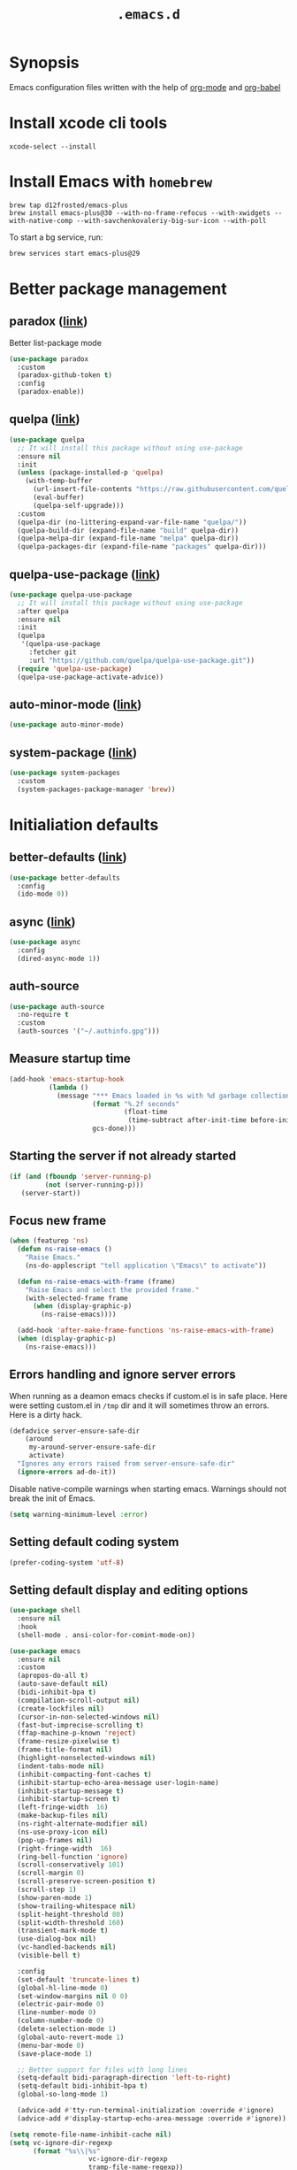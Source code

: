 #+TITLE: ~.emacs.d~

* Synopsis

Emacs configuration files written with the help of [[https://orgmode.org/][org-mode]] and [[https://orgmode.org/worg/org-contrib/babel/][org-babel]]

* Install xcode cli tools

#+begin_src shell
xcode-select --install
#+END_SRC

* Install Emacs with ~homebrew~

#+begin_src shell
brew tap d12frosted/emacs-plus
brew install emacs-plus@30 --with-no-frame-refocus --with-xwidgets --with-native-comp --with-savchenkovaleriy-big-sur-icon --with-poll
#+END_SRC

To start a bg service, run:

#+begin_src xml
brew services start emacs-plus@29
#+END_SRC

* Better package management

** paradox ([[https://github.com/Malabarba/paradox/][link]])

Better list-package mode

#+begin_src emacs-lisp
(use-package paradox
  :custom
  (paradox-github-token t)
  :config
  (paradox-enable))
#+END_SRC

** quelpa ([[https://github.com/quelpa/quelpa][link]])

#+begin_src emacs-lisp
(use-package quelpa
  ;; It will install this package without using use-package
  :ensure nil
  :init
  (unless (package-installed-p 'quelpa)
    (with-temp-buffer
      (url-insert-file-contents "https://raw.githubusercontent.com/quelpa/quelpa/master/quelpa.el")
      (eval-buffer)
      (quelpa-self-upgrade)))
  :custom
  (quelpa-dir (no-littering-expand-var-file-name "quelpa/"))
  (quelpa-build-dir (expand-file-name "build" quelpa-dir))
  (quelpa-melpa-dir (expand-file-name "melpa" quelpa-dir))
  (quelpa-packages-dir (expand-file-name "packages" quelpa-dir)))
#+end_src

** quelpa-use-package ([[https://github.com/quelpa/quelpa-use-package][link]])

#+begin_src emacs-lisp
(use-package quelpa-use-package
  ;; It will install this package without using use-package
  :after quelpa
  :ensure nil
  :init
  (quelpa
   '(quelpa-use-package
     :fetcher git
     :url "https://github.com/quelpa/quelpa-use-package.git"))
  (require 'quelpa-use-package)
  (quelpa-use-package-activate-advice))
#+end_src

** auto-minor-mode ([[https://github.com/joewreschnig/auto-minor-mode][link]])

#+begin_src emacs-lisp
(use-package auto-minor-mode)
#+END_SRC

** system-package ([[https://github.com/emacs-straight/system-packages][link]])

#+begin_src emacs-lisp
(use-package system-packages
  :custom
  (system-packages-package-manager 'brew))
#+END_SRC

* Initialiation defaults

** better-defaults ([[https://github.com/technomancy/better-defaults][link]])

#+begin_src emacs-lisp
(use-package better-defaults
  :config
  (ido-mode 0))
#+END_SRC

** async ([[https://github.com/jwiegley/emacs-async][link]])

#+begin_src emacs-lisp
(use-package async
  :config
  (dired-async-mode 1))
#+end_src

** auth-source

#+begin_src emacs-lisp
(use-package auth-source
  :no-require t
  :custom
  (auth-sources '("~/.authinfo.gpg")))
#+end_src

** Measure startup time

#+begin_src emacs-lisp
(add-hook 'emacs-startup-hook
          (lambda ()
            (message "*** Emacs loaded in %s with %d garbage collections."
                     (format "%.2f seconds"
                             (float-time
                              (time-subtract after-init-time before-init-time)))
                     gcs-done)))
#+end_src

** Starting the server if not already started

#+begin_src emacs-lisp
(if (and (fboundp 'server-running-p)
         (not (server-running-p)))
   (server-start))
#+end_src

** Focus new frame

#+begin_src emacs-lisp
(when (featurep 'ns)
  (defun ns-raise-emacs ()
    "Raise Emacs."
    (ns-do-applescript "tell application \"Emacs\" to activate"))

  (defun ns-raise-emacs-with-frame (frame)
    "Raise Emacs and select the provided frame."
    (with-selected-frame frame
      (when (display-graphic-p)
        (ns-raise-emacs))))

  (add-hook 'after-make-frame-functions 'ns-raise-emacs-with-frame)
  (when (display-graphic-p)
    (ns-raise-emacs)))
#+end_src

** Errors handling and ignore server errors

When running as a deamon emacs checks if custom.el is in safe place. Here were
setting custom.el in ~/tmp~ dir and it will sometimes throw an
errors. Here is a dirty hack.

#+begin_src emacs-lisp
(defadvice server-ensure-safe-dir
    (around
     my-around-server-ensure-safe-dir
     activate)
  "Ignores any errors raised from server-ensure-safe-dir"
  (ignore-errors ad-do-it))
#+end_src

Disable native-compile warnings when starting emacs. Warnings should
not break the init of Emacs.

#+begin_src emacs-lisp
(setq warning-minimum-level :error)
#+end_src

** Setting default coding system

#+begin_src emacs-lisp
(prefer-coding-system 'utf-8)
#+end_src

** Setting default display and editing options

#+begin_src emacs-lisp
(use-package shell
  :ensure nil
  :hook
  (shell-mode . ansi-color-for-comint-mode-on))

(use-package emacs
  :ensure nil
  :custom
  (apropos-do-all t)
  (auto-save-default nil)
  (bidi-inhibit-bpa t)
  (compilation-scroll-output nil)
  (create-lockfiles nil)
  (cursor-in-non-selected-windows nil)
  (fast-but-imprecise-scrolling t)
  (ffap-machine-p-known 'reject)
  (frame-resize-pixelwise t)
  (frame-title-format nil)
  (highlight-nonselected-windows nil)
  (indent-tabs-mode nil)
  (inhibit-compacting-font-caches t)
  (inhibit-startup-echo-area-message user-login-name)
  (inhibit-startup-message t)
  (inhibit-startup-screen t)
  (left-fringe-width  16)
  (make-backup-files nil)
  (ns-right-alternate-modifier nil)
  (ns-use-proxy-icon nil)
  (pop-up-frames nil)
  (right-fringe-width  16)
  (ring-bell-function 'ignore)
  (scroll-conservatively 101)
  (scroll-margin 0)
  (scroll-preserve-screen-position t)
  (scroll-step 1)
  (show-paren-mode 1)
  (show-trailing-whitespace nil)
  (split-height-threshold 80)
  (split-width-threshold 160)
  (transient-mark-mode t)
  (use-dialog-box nil)
  (vc-handled-backends nil)
  (visible-bell t)

  :config
  (set-default 'truncate-lines t)
  (global-hl-line-mode 0)
  (set-window-margins nil 0 0)
  (electric-pair-mode 0)
  (line-number-mode 0)
  (column-number-mode 0)
  (delete-selection-mode 1)
  (global-auto-revert-mode 1)
  (menu-bar-mode 0)
  (save-place-mode 1)

  ;; Better support for files with long lines
  (setq-default bidi-paragraph-direction 'left-to-right)
  (setq-default bidi-inhibit-bpa t)
  (global-so-long-mode 1)

  (advice-add #'tty-run-terminal-initialization :override #'ignore)
  (advice-add #'display-startup-echo-area-message :override #'ignore))

(setq remote-file-name-inhibit-cache nil)
(setq vc-ignore-dir-regexp
      (format "%s\\|%s"
                    vc-ignore-dir-regexp
                    tramp-file-name-regexp))
(setq tramp-verbose 1)

(fset 'yes-or-no-p 'y-or-n-p)

;; http://mbork.pl/2021-11-13_y-or-n-p_but_with_RET_meaning_yes
(defconst y-or-n-p-ret-yes-map
  (let ((map (make-sparse-keymap)))
    (set-keymap-parent map y-or-n-p-map)
    (define-key map [return] 'act)
    map)
  "A keymap for y-or-n-p with RET meaning \"yes\".")

(setq y-or-n-p-map y-or-n-p-ret-yes-map)

(global-unset-key (kbd "C-x C-c"))
(global-unset-key (kbd "s-w"))
(global-unset-key (kbd "C-x C-z"))
(global-unset-key (kbd "C-<wheel-up>"))
(global-unset-key (kbd "C-<wheel-down>"))
(global-unset-key (kbd "<mouse-2>"))
(global-unset-key (kbd "s-t"))

;; TODO: find better replacement for those bindigns 
(global-set-key (kbd "<pinch>") 'ignore)
(global-set-key (kbd "<C-wheel-up>") 'ignore)
(global-set-key (kbd "<C-wheel-down>") 'ignore)

;; Make shebang (#!) file executable when saved
(add-hook 'after-save-hook 'executable-make-buffer-file-executable-if-script-p)

;; font sizes
(global-set-key
 (kbd "s-=")
 (lambda ()
   (interactive)
   (let ((old-face-attribute (face-attribute 'default :height)))
     (message (format "Changed font size to %d" (+ old-face-attribute 10)))
     (set-face-attribute 'default nil :height (+ old-face-attribute 10)))))

(global-set-key
 (kbd "s--")
 (lambda ()
   (interactive)
   (let ((old-face-attribute (face-attribute 'default :height)))
     (message (format "Changed font size to %d" (- old-face-attribute 10)))
     (set-face-attribute 'default nil :height (- old-face-attribute 10)))))

(global-set-key "\C-l" 'goto-line)
(global-set-key (kbd "<escape>") 'keyboard-escape-quit)
(global-set-key (kbd "M-s-<right>") 'tab-next)
(global-set-key (kbd "M-s-<left>") 'tab-previous)
#+end_src

** Comint

#+begin_src emacs-lisp
(use-package comint
  :ensure nil
  :config
  (add-to-list 'comint-output-filter-functions 'ansi-color-process-output))
#+end_src

** Compiation

#+begin_src emacs-lisp
(defun colorize-compilation-buffer ()
  (let ((inhibit-read-only t))
    (ansi-color-apply-on-region (point-min) (point-max))))

(use-package compilation-mode
  :ensure nil
  :hook
  (compilation-filter . colorize-compilation-buffer))
#+end_src

** Alerter - notifications for macos

#+begin_src emacs-lisp
(defun alerter--symbol-value (symbol)
  "Stripts keyword symbol name from a colon"
  (replace-regexp-in-string "^:" "" (symbol-name symbol)))

(defun alerter--option (args)
  "Returns a function that will generate single argument for alerter using ARGS as a string"
  (lambda (key)
    (concat "-" (alerter--symbol-value key) " " (plist-get args key))))

(setq alerter-default-args
      '(:title "Emacs" :sender "org.gnu.Emacs" :timeout "5"))

(defun alerter (message &rest args)
  "Notify user using native macOS notifications. MESSAGE will be displayed using alerter package, with additional ARGS"
  (if (executable-find "alerter")
      (let* ((args (append alerter-default-args args))
             (options (seq-filter (lambda (element) (keywordp element)) args))
             (config (mapconcat (alerter--option args) options " "))
             (cmd (concat "alerter " config " -message \"" (replace-regexp-in-string "\"" "\\\"" message  t t) "\" &")))
        (message cmd)
        (call-process-shell-command cmd))
    (error "Can't find alerter executable")))
#+end_src

** COMMENT Check on save if config is valid

#+begin_src emacs-lisp
(setq check-if-config-valid-files '("init.el" "early-init.el" "README.org"))

(defun check-if-config-valid ()
  (alerter "Checking config..." :group "check-config" )
  (async-start (lambda ()
                 (call-process-shell-command "./scripts/validate"))
               (lambda (results)
                 (if (< 0 results )
                     (alerter "Problem with emacs config!" :group "check-config" :sound "funky" )
                   (alerter "Config valid!" :group "check-config" )))))

(defun current-file-is-config ()
  (member t (mapcar (lambda (file)
                      (message (expand-file-name file user-emacs-directory))
                      (message (buffer-file-name))
                      (equal (expand-file-name file user-emacs-directory) (buffer-file-name))) check-if-config-valid-files)))

(add-hook 'after-save-hook
          (lambda ()
            (if (current-file-is-config)
                (check-if-config-valid))))
#+end_src

** xwidget-webkit problem with emacsclient

We need to redefine ~xwidget-webkit-enable-plugins~ variable for webkit
to work properly

#+begin_src emacs-lisp
(if (boundp 'xwidget-webkit-enable-plugins)
      (setq xwidget-webkit-enable-plugins t)
  (defvar xwidget-webkit-enable-plugins t))
#+end_src

** Windmove

#+begin_src emacs-lisp
(use-package windmove
  :ensure nil
  :init
  (windmove-default-keybindings 'super)
  (windmove-swap-states-default-keybindings (list 'super 'control))
  (winner-mode 1))
#+end_src

** Default trash behavior

#+begin_src emacs-lisp
(use-package osx-trash
  :if (eq system-type 'darwin)
  :ensure-system-package macos-trash
  :init
  (osx-trash-setup)
  :custom
  (osx-trash-command "trash -F")
  (delete-by-moving-to-trash t))
#+end_src

** System specific defaults

#+begin_src emacs-lisp
(when (eq system-type 'darwin)
  (defvar ls-lisp-use-insert-directory-program)
  (defvar powerline-image-apple-rgb)
  (setq ns-use-srgb-colorspace t)
  (setq powerline-image-apple-rgb t)
  (require 'ls-lisp)
  (setq ls-lisp-use-insert-directory-program nil))
#+end_src

** Disabling suspend-frame binding

Very annoying binding, lets get rid of it.

#+begin_src emacs-lisp
(global-unset-key (kbd "C-z"))
#+end_src

** Browser Url

Set build-in module defaults to handle chrome as a default browser

#+begin_src emacs-lisp
(use-package browse-url
  :custom
  (browse-url-browser-function 'browse-url-default-browser))

(use-package browse-url-dwim
  :config
  (browse-url-dwim-mode 1))
#+end_src

** EasyGP Assistant

#+begin_src emacs-lisp
(use-package epa
  :if (eq system-type 'darwin)
  :ensure-system-package (gpg pinentry-mac)
  :custom
  (epa-file-encrypt-to '("shfx@shfx.pl"))
  (password-cache-expiry (* 60 15))
  (epa-file-select-keys nil)
  (epg-pinentry-mode 'loopback))

(use-package epa
  :if (eq system-type 'gnu/linux)
  :custom
  (epa-file-encrypt-to '("shfx@shfx.pl"))
  (password-cache-expiry (* 60 15))
  (epa-file-select-keys nil)
  (epg-pinentry-mode 'loopback))
#+end_src

when starting, we should prepare our [[https://cerb.ai/guides/mail/gpg-setup-on-mac/][gpg config]]

#+begin_src sh
gpg --list-keys
echo "pinentry-program /opt/homebrew/bin/pinentry-mac" >> $HOME/.gnupg/gpg-agent.conf
gpg --expert --full-generate-key
#+end_src

https://alexschroeder.ch/wiki/2016-03-17_GPG_Agent_and_Emacs

* Window and frame management

** Pooper (link)

#+begin_src emacs-lisp
(use-package popper
  :ensure t ; or :straight t
  :bind (("s-§"          . popper-toggle-latest)
         ("M-§"          . popper-cycle)
         ("s-M-§"        . popper-toggle-type)
         ("s-<escape>"   . popper-toggle-latest)
         ("M-<escape>"   . popper-cycle)
         ("C-M-<escape>" . popper-toggle-type))
  :custom
  (popper-reference-buffers
   '("\\*Messages\\*"
     "Output\\*$"
     "\\*Async Shell Command\\*"
     compilation-mode
     vterm-mode
     "\\*verminal"))
  (popper-mode-line '(:eval
                      (propertize " POP " 'face 'mode-line-emphasis)))
  (popper-display-control t)
  (popper-group-function nil)
  :config
  (popper-mode +1)
  (popper-echo-mode +1))
#+end_src

** Shackle ([[https://github.com/wasamasa/shackle][link]])

*Shackle* gives you the means to put an end to popped up buffers not
behaving they way you'd like them to. By setting up simple rules you
can for instance make Emacs always select help buffers for you or make
everything reuse your currently selected window.

#+begin_src emacs-lisp
(use-package shackle
  :custom
  (shackle-rules
   '(("*eshell*"               :select t   :other t)
     (flycheck-error-list-mode :select t   :align below :size 0.25)
     ("*LSP Error List*"       :select t   :align below :size 0.25)
     (compilation-mode         :select nil :align below :size 0.25)
     (messages-buffer-mode     :select t   :align below :size 0.25)
     (inferior-emacs-lisp-mode :select t   :align below :size 0.25)
     ("\\*vterminal.*"         :select t   :align below :size 0.25 :regexp t)
     (vterm-mode               :select t   :align below :size 0.25)
     (multi-vterm              :select t   :align below :size 0.25)
     ("*rg*"                   :select t   :other t)
     (" *Deletions*"           :select t   :align below :size 0.25)
     (" *Marked Files*"        :select t   :align below :size 0.25)
     ("*system-packages*"      :select t   :align below :size 0.25)
     ("*Org Select*"           :same t)
     ("*Org Note*"             :select t   :align below :size 0.33)
     ("*Org Links*"            :select t   :align below :size 0.2)
     (" *Org todo*"            :select t   :align below :size 0.2)
     ("*Man.*"                 :select t   :align below :size 0.5  :regexp t)
     ("*Org Src.*"             :select t   :align right :size 0.5  :regexp t)))
  (shackle-default-rule
   '(:select t))
  :config
  (shackle-mode t))
#+end_src

** TabBar

#+begin_src emacs-lisp
(use-package tab-bar
  :ensure nil
  :custom
  ;; Do not show buttons.
  (tab-bar-new-button-show t)
  (tab-bar-close-button-show t)
  (tab-bar-tab-hints t))
#+end_src

** TabLine

#+begin_src emacs-lisp
(use-package tab-line
  :ensure nil
  :custom
  (tab-line-separator " | ")
  (tab-line-close-button-show nil)
  (tab-line-new-button-show nil))
#+end_src

* Debug Emacs

** Explain Pause

#+begin_src emacs-lisp
(use-package explain-pause-mode
  :quelpa (explain-pause-mode :fetcher github :repo "lastquestion/explain-pause-mode"))
#+end_src

* List filtering helpers

** Vertico ([[https://github.com/minad/vertico][link]])

Some of the config is borrowed straight from [[https://kristofferbalintona.me/posts/vertico-marginalia-all-the-icons-completion-and-orderless/][Kristoffer Balintonas blog post]] from 

#+begin_src emacs-lisp
(defun my/vertico-multiform-flat-toggle ()
  "Toggle between flat and reverse."
  (interactive)
  (vertico-multiform--display-toggle 'vertico-flat-mode)
  (if vertico-flat-mode
      (vertico-multiform--temporary-mode 'vertico-reverse-mode -1)
    (vertico-multiform--temporary-mode 'vertico-reverse-mode 1)))

(defun my/vertico-quick-embark (&optional arg)
  "Embark on candidate using quick keys."
  (interactive)
  (when (vertico-quick-jump)
    (embark-act arg)))

(use-package vertico
  :demand t
  :hook ((rfn-eshadow-update-overlay . vertico-directory-tidy)
         (minibuffer-setup . vertico-repeat-save))
  :bind (:map vertico-map
              ("<tab>" . vertico-insert)
              ("<escape>" . minibuffer-keyboard-quit)
              ("?" . minibuffer-completion-help)
              ("C-M-n" . vertico-next-group)
              ("C-M-p" . vertico-previous-group)
              ("M-o" . my/vertico-quick-embark)
              ("C-l" . my/vertico-multiform-flat-toggle)
              ("C-i" . vertico-quick-insert)
              ("C-o" . vertico-quick-exit)
              ("M-G" . vertico-multiform-grid)
              ("M-F" . vertico-multiform-flat)
              ("M-R" . vertico-multiform-reverse)
              ("M-U" . vertico-multiform-unobtrusive)
              ("<backspace>" . vertico-directory-delete-char)
              ("C-w" . vertico-directory-delete-word)
              ("C-<backspace>" . vertico-directory-delete-word)
              ("RET" . vertico-directory-enter))

  :custom ((vertico-resize t)
           (vertico-cycle t)
           (vertico-grid-separator "        ")
           (vertico-grid-lookahead 50)
           (vertico-buffer-display-action '(display-buffer-reuse-window))
           ;;
           (vertico-multiform-categories
            '((consult-grep buffer)
              (consult-buffer indexed)
              (imenu buffer)
              (library indexed)
              (org-roam-node indexed)))
           ;;
           (vertico-multiform-commands
            '((consult-line
               posframe
               (vertico-posframe-poshandler . posframe-poshandler-frame-top-center)
               (vertico-posframe-border-width . 10)
               (vertico-posframe-fallback-mode . vertico-buffer-mode))
              (t posframe))))
  :config
  ;; Workaround for problem with `tramp' hostname completions. This overrides
  ;; the completion style specifically for remote files! See
  ;; https://github.com/minad/vertico#tramp-hostname-completion
  (defun mw/basic-remote-try-completion (string table pred point)
    (and (vertico--remote-p string)
         (completion-basic-try-completion string table pred point)))
  (defun mw/basic-remote-all-completions (string table pred point)
    (and (vertico--remote-p string)
         (completion-basic-all-completions string table pred point)))
  (add-to-list 'completion-styles-alist
               '(basic-remote           ; Name of `completion-style'
                 mw/basic-remote-try-completion mw/basic-remote-all-completions nil))

  (vertico-mode 1)
  (vertico-multiform-mode 1))

(use-package vertico-posframe
  :after vertico
  :custom
  (vertico-posframe-parameters
      '((left-fringe . 8)
        (right-fringe . 8))))
#+end_src

also helpful emacs config just for vertico

#+begin_src emacs-lisp
(use-package emacs
  :ensure nil
  :bind
  ("s-," . (lambda () (interactive)
             (find-file (concat user-emacs-directory "README.org"))))
  :init
  (defun crm-indicator (args)
    (cons (format "[CRM%s] %s"
                  (replace-regexp-in-string
                   "\\`\\[.*?]\\*\\|\\[.*?]\\*\\'" ""
                   crm-separator)
                  (car args))
          (cdr args)))
  (advice-add #'completing-read-multiple :filter-args #'crm-indicator)

  :custom
  ;; Do not allow the cursor in the minibuffer prompt
  (minibuffer-prompt-properties
   '(read-only t cursor-intangible t face minibuffer-prompt))
  ;; Emacs 28: Hide commands in M-x which do not work in the current mode.
  ;; Vertico commands are hidden in normal buffers.
  (read-extended-command-predicate
        #'command-completion-default-include-p)
  ;; Enable recursive minibuffers
  (enable-recursive-minibuffers nil))
#+end_src

#+begin_src emacs-lisp
(use-package recursion-indicator
  :demand t
  :config
  (recursion-indicator-mode))
#+end_src

** Orderless ([[https://github.com/oantolin/orderless][link]])

#+begin_src emacs-lisp
(use-package orderless
  :init
  (setq completion-styles '(orderless basic)
        completion-category-defaults nil
        completion-category-overrides '((file (styles partial-completion)))))
#+end_src

** Savehist

#+begin_src emacs-lisp
(use-package savehist
  :after no-littering
  :init
  (savehist-mode))
#+end_src

** Consult ([[https://github.com/minad/consult][link]])

#+begin_src emacs-lisp
;; Example configuration for Consult
(use-package consult
  :after projectile
  :demand t
  ;; Replace bindings. Lazily loaded due by `use-package'.
  :bind (;; C-c bindings (mode-specific-map)
         ("C-c h" . consult-history)
         ("C-c m" . consult-mode-command)
         ("C-c b" . consult-bookmark)
         ("C-c k" . consult-kmacro)
         ;; C-x bindings (ctl-x-map)
         ("C-x M-:" . consult-complex-command)     ;; orig. repeat-complex-command
         ("C-x b" . consult-buffer)                ;; orig. switch-to-buffer
         ("C-x 4 b" . consult-buffer-other-window) ;; orig. switch-to-buffer-other-window
         ("C-x 5 b" . consult-buffer-other-frame)  ;; orig. switch-to-buffer-other-frame
         ;; Custom M-# bindings for fast register access
         ("M-#" . consult-register-load)
         ("M-'" . consult-register-store)          ;; orig. abbrev-prefix-mark (unrelated)
         ("C-M-#" . consult-register)
         ;; Other custom bindings
         ("M-y" . consult-yank-pop)                ;; orig. yank-pop
         ("<help> a" . consult-apropos)            ;; orig. apropos-command
         ;; M-g bindings (goto-map)
         ("M-g e" . consult-compile-error)
         ("M-g f" . consult-flymake)               ;; Alternative: consult-flycheck
         ("M-g g" . consult-goto-line)             ;; orig. goto-line
         ("M-g M-g" . consult-goto-line)           ;; orig. goto-line
         ("M-g o" . consult-outline)               ;; Alternative: consult-org-heading
         ("M-g m" . consult-mark)
         ("M-g k" . consult-global-mark)
         ("M-g i" . consult-imenu)
         ("M-g I" . consult-imenu-multi)
         ;; M-s bindings (search-map)
         ("M-s f" . consult-find)
         ("M-s F" . consult-locate)
         ("M-s g" . consult-grep)
         ("M-s G" . consult-git-grep)
         ("M-s r" . consult-ripgrep)
         ("M-s l" . consult-line)
         ("M-s L" . consult-line-multi)
         ("M-s m" . consult-multi-occur)
         ("M-s k" . consult-keep-lines)
         ("M-s u" . consult-focus-lines)
         ;; Isearch integration
         ("M-s e" . consult-isearch-history)
         :map isearch-mode-map
         ("M-e" . consult-isearch-history)         ;; orig. isearch-edit-string
         ("M-s e" . consult-isearch-history)       ;; orig. isearch-edit-string
         ("M-s l" . consult-line)                  ;; needed by consult-line to detect isearch
         ("M-s L" . consult-line-multi))           ;; needed by consult-line to detect isearch

  ;; Enable automatic preview at point in the *Completions* buffer.
  ;; This is relevant when you use the default completion UI,
  ;; and not necessary for Vertico, Selectrum, etc.

  ;; The :init configuration is always executed (Not lazy)
  :init

  ;; Optionally configure the register formatting. This improves the register
  ;; preview for `consult-register', `consult-register-load',
  ;; `consult-register-store' and the Emacs built-ins.
  (setq register-preview-delay 0.5
        register-preview-function #'sconsult-register-format)

  ;; Optionally tweak the register preview window.
  ;; This adds thin lines, sorting and hides the mode line of the window.
  (advice-add #'register-preview :override #'consult-register-window)

  ;; Use Consult to select xref locations with preview
  (setq xref-show-xrefs-function #'consult-xref
        xref-show-definitions-function #'consult-xref)

  ;; Configure other variables and modes in the :config section,
  ;; after lazily loading the package.
  :config

  ;; Optionally configure preview. The default value
  ;; is 'any, such that any key triggers the preview.
  ;; (setq consult-preview-key 'any)
  ;; (setq consult-preview-key (kbd "M-."))
  ;; (setq consult-preview-key (list (kbd "<S-down>") (kbd "<S-up>")))
  ;; For some commands and buffer sources it is useful to configure the
  ;; :preview-key on a per-command basis using the `consult-customize' macro.
  ;;(consult-customize
  ;; consult-theme
  ;; :preview-key '(:debounce 0.2 any)
  ;; consult-ripgrep consult-git-grep consult-grep
  ;; consult-bookmark consult-recent-file consult-xref
  ;; consult--source-buffer consult--source-project-buffer consult--source-bookmark
  ;; :preview-key (kbd "M-."))

  ;; Optionally configure the narrowing key.
  ;; Both < and C-+ work reasonably well.
  (setq consult-narrow-key "<") ;; (kbd "C-+")

  (autoload 'projectile-project-root "projectile")
  (setq consult-project-root-function #'projectile-project-root)

  (defun consult-info-emacs ()
    "Search through Emacs info pages."
    (interactive)``
    (consult-info "emacs" "efaq" "elisp" "cl" "compat")))
#+end_src

** Consult Projectile ([[https://github.com/emacsmirror/consult-projectile][link]])

#+begin_src emacs-lisp
(use-package consult-projectile
  :demand t
  :after (consult projectile)
  :bind-keymap ("C-c p" . projectile-command-map)
  :bind (:map projectile-command-map
              ("p" . consult-projectile))
  :custom
  (projectile-switch-project-action 'consult-projectile))
#+end_src

** Consult flycheck ([[https://github.com/minad/consult-flycheck][link]])

#+begin_src emacs-lisp
(use-package consult-flycheck)
#+end_src

** Consult Dir ([[https://github.com/karthink/consult-dir][link]])

#+begin_src emacs-lisp
(use-package consult-dir
  :ensure t
  :bind (("C-x C-d" . consult-dir)
         :map vertico-map
         ("C-x C-d" . consult-dir)
         ("C-x C-j" . consult-dir-jump-file)))
#+end_src

** pcmpl-args

#+begin_src emacs-lisp
(use-package pcmpl-args)
#+end_src

* Remote

** Tramp

#+begin_src emacs-lisp
(use-package tramp
  :ensure nil
  :custom
  (tramp-inline-compress-start-size 1000)
  (tramp-copy-size-limit 10000)
  (vc-handled-backends '(Git))
  (tramp-default-method "scp")
  (tramp-use-ssh-controlmaster-options nil)
  (projectile--mode-line "Projectile")
  (tramp-verbose 1))
#+end_src

Packages
* Displaying errors

** Flycheck

#+begin_src emacs-lisp
(use-package flycheck
  :hook (prog-mode . flycheck-mode)
  :custom-face
  (flycheck-error ((t (:underline (:color "#e74c3c" :style wave) :background unspecified))))
  (flycheck-info ((t (:underline (:color "#b6e63e" :style wave) :background unspecified))))
  :custom
  (flycheck-idle-change-delay 0)
  (flycheck-disabled-checkers '(emacs-lisp-checkdoc)))

(use-package flycheck-rust
  :after flycheck)
#+end_src

** Sideline

#+begin_src emacs-lisp
(use-package sideline
  :defines sideline-backends-right
  :custom
  (sideline-backends-left-skip-current-line t)
  (sideline-backends-right-skip-current-line t)
  (sideline-order-left 'down)
  (sideline-order-right 'up)
  (sideline-format-left "%s   ")
  (sideline-format-right "   %s")
  (sideline-priority 100)
  (sideline-display-backend-name nil))

(use-package sideline-flycheck
  :after sideline
  :hook (flycheck-mode . sideline-flycheck-setup)
  :config
  (add-to-list 'sideline-backends-right 'sideline-flycheck))

(use-package sideline-lsp
  :after sideline
  :custom
  (sideline-lsp-code-actions-prefix "")
  :config
  (add-to-list 'sideline-backends-right 'sideline-lsp))
#+end_src

* Packages

** restclient

#+begin_src emacs-lisp
(use-package restclient
  :defer t
  :mode (("\\.http\\'" . restclient-mode))
  :bind (:map restclient-mode-map
              ("C-c C-f" . json-mode-beautify)))
#+end_src

** jq

#+begin_src emacs-lisp
(use-package jq-mode
  :after (org-mode json-mode)
  :commands (jq-mode jq-interactively)
  :mode ("\\.jq$" . js-mode)
  :bind (:map json-mode-map
              ("C-c C-j" . jq-interactively))
  :config
  (org-babel-add-langs
   ((jq . t))))
#+end_src

** LSP Mode

#+begin_src emacs-lisp
(defun my/corfu-setup-lsp ()
  "Use orderless completion style with lsp-capf instead of the
  default lsp-passthrough."
  (setf (alist-get 'styles (alist-get 'lsp-capf completion-category-defaults))
        '(orderless)))

(setq lsp-use-plists "true")

(use-package lsp-mode
  :commands (lsp lsp-deferred)
  :after (corfu orderless)
  :hook
  ((lsp-mode . lsp-enable-which-key-integration)
   (lsp-completion-mode . my/corfu-setup-lsp))
  :custom
  (lsp-log-io nil)
  (lsp-file-watch-threshold 4000)
  (lsp-headerline-breadcrumb-enable nil)
  (lsp-headerline-breadcrumb-icons-enable nil)
  (lsp-headerline-breadcrumb-enable-diagnostics nil) 
  (lsp-headerline-breadcrumb-segments '(file symbols))
  (lsp-auto-guess-root t)
  (lsp-enable-file-watchers nil)
  (lsp-clients-typescript-preferences
   '(:includeCompletionsForModuleExports nil :generateReturnInDocTemplate nil))
  (lsp-clients-typescript-prefer-use-project-ts-server t)
  (lsp-completion-provider :none)
  (lsp-diagnostic-clean-after-change t)
  (lsp-diagnostics-modeline-scope :workspace)
  (lsp-eslint-working-directories `[(pattern ,(expand-file-name "Developer/*" (getenv "HOME")))])
  (lsp-enable-indentation nil)
  (lsp-enable-on-type-formatting nil)
  (lsp-javascript-display-enum-member-value-hints t)
  (lsp-javascript-format-enable nil)
  (lsp-keymap-prefix "C-c l")
  (lsp-lens-enable t)
  (lsp-typescript-format-enable nil)
  (lsp-yaml-schema-store-local-db
   (no-littering-expand-var-file-name "./lsp/lsp-yaml-schemas.json"))
  :config
  (dolist (dir '("[/\\\\]\\.ccls-cache\\'"
                 "[/\\\\]\\.mypy_cache\\'"
                 "[/\\\\]\\.pytest_cache\\'"
                 "[/\\\\]\\.cache\\'"
                 "[/\\\\]\\.clwb\\'"
                 "[/\\\\]__pycache__\\'"
                 "[/\\\\]bazel-bin\\'"
                 "[/\\\\]bazel-code\\'"
                 "[/\\\\]bazel-genfiles\\'"
                 "[/\\\\]bazel-out\\'"
                 "[/\\\\]bazel-testlogs\\'"
                 "[/\\\\]third_party\\'"
                 "[/\\\\]third-party\\'"
                 "[/\\\\]buildtools\\'"
                 "[/\\\\]out\\'"
                 "[/\\\\]build\\'"
                 "[/\\\\]dist\\'"
                 "[/\\\\].dist\\'"
                 ))
    (push dir lsp-file-watch-ignored-directories)))

(use-package lsp-ui
  :after lsp-mode
  :hook (lsp-mode . lsp-ui-mode)
  :bind
  (:map lsp-ui-mode-map
        (([remap xref-find-definitions] . lsp-ui-peek-find-definitions)
         ([remap xref-find-references]  . lsp-ui-peek-find-references)))
  :custom
  (lsp-ui-doc-enable t)
  (lsp-ui-doc-position 'at-point)
  (lsp-ui-doc-alignment 'window)
  (lsp-ui-doc-show-with-cursor nil)
  (lsp-ui-doc-show-with-mouse t)
  (lsp-ui-doc-use-childframe t)
  (lsp-ui-doc-border "windowBacekgroundColor")
  (lsp-ui-doc-include-signature t)
  (lsp-ui-doc-max-height 15)
  (lsp-ui-doc-max-width 100)
  (lsp-ui-sideline-enable nil)
  (lsp-lens-enable nil))

(use-package lsp-tailwindcss
  :custom
  (lsp-tailwindcss-add-on-mode t))

(use-package lsp-pyright
  :ensure t
  :hook (python-mode . (lambda ()
                         (require 'lsp-pyright)
                         (lsp-deferred))))
#+end_src

** Dabbrev

#+begin_src emacs-lisp
(use-package dabbrev
  ;; Swap M-/ and C-M-/
  :bind (("M-/" . dabbrev-completion)
         ("C-M-/" . dabbrev-expand))
  :config
  (add-to-list 'dabbrev-ignored-buffer-regexps "\\` ")
  ;; Since 29.1, use `dabbrev-ignored-buffer-regexps' on older.
  (add-to-list 'dabbrev-ignored-buffer-modes 'doc-view-mode)
  (add-to-list 'dabbrev-ignored-buffer-modes 'pdf-view-mode))
#+end_src

** ChatGPT

#+begin_src emacs-lisp
(defun shell-maker-welcome-message-ignore (config) "")

(use-package chatgpt-shell
  :custom
  ;; (chatgpt-shell-openai-key "xxx")
  ;;(chatgpt-shell-openai-key  "xxx")
  (chatgpt-shell-welcome-function 'shell-maker-welcome-message-ignore)
)
#+end_src

** Proced

#+begin_src emacs-lisp
(use-package proced
  :ensure nil
  :defer t
  :custom
  (proced-enable-color-flag t)
  (proced-tree-flag t))
#+end_src

** Copilot

#+begin_src emacs-lisp
(use-package copilot
  :quelpa (copilot :fetcher github
                   :repo "zerolfx/copilot.el"
                   :branch "main"
                   :files ("dist" "*.el"))
  :bind
  (:map copilot-completion-map (("<tab>" . copilot-accept-completion)
                                ("TAB" . copilot-accept-completion)
                                ("C-TAB" . 'copilot-accept-completion-by-word)
                                ("C-<tab>" . 'copilot-accept-completion-by-word)))
  )
#+end_src

** Apheleia

#+begin_src emacs-lisp
(use-package apheleia
  :config
  (apheleia-global-mode +1)
  (setf (alist-get 'prisma-mode apheleia-mode-alist)
      '(prettier)))
#+end_src

** Treesitter

Enables tree-sitter in all programming languages supported. Should be
loaded before any language package

#+begin_src emacs-lisp
(use-package treesit-auto
  :custom
  (treesit-auto-install 'prompt)
  :functions global-treesit-auto-mode
  :defines global-treesit-auto-modes
  :preface
  (defun my/ts-mode-p (mode)
    (let* ((mode-name (symbol-name mode)))
      (cond
       ((string-suffix-p "ts-mode" mode-name) t)
       (t nil))))

  (defun my/bring-previous-mode-hooks ()
    (let ((mode-name (symbol-name major-mode)))
      (if (not (my/ts-mode-p major-mode))
          (error "Current mode does not contain -ts suffix: %s" mode-name)
        (let* (
               (non-ts-mode-name      (concat (string-remove-suffix "-ts" (string-remove-suffix "-mode" mode-name)) "-mode"))
               (non-ts-mode-hook-name (concat non-ts-mode-name "-hook")))

          (if (not (intern non-ts-mode-hook-name))
              (message "There is no hook list named %s" non-ts-mode-hook-name)
            (run-hooks (intern non-ts-mode-hook-name))
            (message "Ran hook for %s" non-ts-mode-hook-name))))))

  (defun my/get-treesit-auto-modes ()
    "Extracts all available treesit auto modes"
    (unless global-treesit-auto-modes
      (error "global-treesit-auto-modes vartable does not exist, can't transfer hooks from non treesit modes"))  
    (seq-filter 'my/ts-mode-p global-treesit-auto-modes))

  :config

  (add-to-list 'treesit-auto-langs 'svelte)

  (add-to-list 'treesit-auto-recipe-list
               (make-treesit-auto-recipe
                :lang 'prisma
                :ts-mode 'prisma-ts-mode
                :remap '(prisma-mode)
                :url "https://github.com/victorhqc/tree-sitter-prisma"
                :revision "master"
                :source-dir "src"
                :ext "\\.prisma\\'"))

  (add-to-list 'treesit-auto-recipe-list
               (make-treesit-auto-recipe
                :lang 'svelte
                :ts-mode 'svelte-ts-mode
                :remap 'svelte-mode
                :url "https://github.com/Himujjal/tree-sitter-svelte"
                :source-dir "./src"
                :ext "\\.svelte\\'"))

  (treesit-auto-add-to-auto-mode-alist 'all)
  (global-treesit-auto-mode)

  ;; add lambda function hook to list of emacs hooks
  (dolist (mode (my/get-treesit-auto-modes))
    (let* ((mode-name (symbol-name mode))
           (hook-name (concat mode-name "-hook")))
      (add-hook (intern hook-name) #'my/bring-previous-mode-hooks))))
#+end_src

** Treesit fold

#+begin_src emacs-lisp
(use-package treesit-fold
  :quelpa (treesit-fold :fetcher github :repo "emacs-tree-sitter/treesit-fold"))
#+end_src

** COMMENT Combobulate

#+begin_src emacs-lisp
(use-package combobulate
  :preface
  ;; You can customize Combobulate's key prefix here.
  ;; Note that you may have to restart Emacs for this to take effect!
  (setq combobulate-key-prefix "C-c o")
  :hook
  ((python-ts-mode . combobulate-mode)
   (js-ts-mode . combobulate-mode)
   (html-ts-mode . combobulate-mode)
   (css-ts-mode . combobulate-mode)
   (yaml-ts-mode . combobulate-mode)
   (typescript-ts-mode . combobulate-mode)
   (json-ts-mode . combobulate-mode)
   (tsx-ts-mode . combobulate-mode))
  ;; Amend this to the directory where you keep Combobulate's source
  ;; code.
  :quelpa (combobulate-mode :fetcher github :repo "mickeynp/combobulate" :branch "master"))
#+end_src

** Project Tasks

#+begin_src emacs-lisp
(use-package project-tasks
  :defer t

  :commands (project-tasks)

  :init
  ;; Show project-tasks when switching projects
  (add-to-list 'project-switch-commands '(project-tasks "tasks") t)
  ;; Add action to embark-file map
  (with-eval-after-load 'embark
    (define-key embark-file-map (kbd "P") #'project-tasks-in-dir))

  :custom
  ;; Set the list of tasks files
  (project-tasks-files '("tasks.org"))

  ;; Set the ignore files
  ;; (project-tasks-ignore-files '("README.org"))

  ;; Set the function to get current project dir
  ;; (project-tasks-root-func #'project-tasks-project-root)

  ;; Set the separator between file name and task name
  ;; (project-tasks-separator " -> ")
  :config
  (add-to-list 'marginalia-prompt-categories '("select task" . project-task))
  (defvar-keymap embark-project-task-actions
    :doc "Keymap for actions for project-task (when mentioned by name)."
    :parent embark-general-map
    "j" #'project-tasks-goto-task)
  (add-to-list 'embark-keymap-alist '(project-task . embark-project-task-actions))
  ;; Bind project-tasks to project keymap
  :bind
  (:map project-prefix-map ("P" . project-tasks)))
#+end_src

** Dashboard
#+begin_src emacs-lisp
(use-package dashboard
  :custom
  (initial-buffer-choice (lambda () (get-buffer-create "*dashboard*")))
  (dashboard-startup-banner 'logo)
  (dashboard-items '((recents  . 5)
                     (bookmarks . 5)
                     (projects . 5)
                     (agenda . 5)
                     (registers . 5)))
  (dashboard-display-icons-p t)
  (dashboard-icon-type 'all-the-icons)
  (dashboard-modify-heading-icons '((recents . "file-text")
                                    (bookmarks . "book")))
  (dashboard-set-navigator t)
  (dashboard-week-agenda t)
  ;; Format: "(icon title help action face prefix suffix)"
  (dashboard-navigator-buttons
   `((("Homepage"
       "Browse homepage"
       (lambda (&rest _) (browse-url "homepage")))
      ("Star" "Show stars" (lambda (&rest _) (show-stars)) warning)
      ("?" "" "?/h" #'show-help nil "<" ">"))
     ;; line 2
     (("linkedin"
       ""
       (lambda (&rest _) (browse-url "homepage")))
      ("⚑" nil "Show flags" (lambda (&rest _) (message "flag")) error))))
  :config
  (dashboard-setup-startup-hook))
#+end_src

** Bufler

#+begin_src emacs-lisp
(use-package bufler
  :bind
  ("C-x b" . bufler-switch-buffer)
  ("C-x C-b" . bufler-list)
  :custom
  (bufler-workspace-switch-buffer-sets-workspace t))
#+end_src

** Eshell ([[https://masteringemacs.org/article/complete-guide-mastering-eshell][link]])

*Eshell* is a shell written entirely in Emacs-Lisp, and it replicates
most of the features and commands from GNU CoreUtils and the
Bourne-like shells. So by re-writing common commands like ls and cp in
Emacs-Lisp, Eshell will function identically on any environment Emacs
itself runs on.

#+begin_src emacs-lisp
(use-package eshell
  :hook
  (eshell-mode .
   (lambda ()
     (setq-local
      corfu-auto nil
      corfu-quit-at-boundary t
      corfu-quit-no-match t
      corfu-separatvor nil)
     (corfu-mode)
     (setenv "TERM" "xterm-256color")))


  :custom
  (eshell-banner-message "")
  (eshell-scroll-to-bottom-on-input 'this)
  (eshell-error-if-no-glob t)
  (eshell-hist-ignoredups t)
  (eshell-save-history-on-exit t)
  (eshell-prefer-lisp-functions nil)
  (eshell-destroy-buffer-when-process-dies t)

  :config
  (setenv "PAGER" "cat")
  (setenv "PATH"
          (concat
           "/usr/local/bin:/usr/local/sbin:"
           (getenv "PATH")))

  (defun eshell/gst (&rest args)
    (magit-status (pop args) nil)
    (eshell/echo)))

(use-package eshell-up
  :after eshell)

(use-package shrink-path
  :after eshell
  :custom
  ((eshell-prompt-regexp "^.*❯ ")
   (eshell-prompt-function
    (lambda nil
      (let ((base/dir (shrink-path-prompt default-directory)))
        (concat (propertize (car base/dir)
                            'face 'font-lock-comment-face)
                (propertize (cdr base/dir)
                            'face 'font-lock-constant-face)
                (propertize " ❯" 'face 'eshell-prompt-face)
                ;; needed for the input text to not have prompt face
                (propertize " " 'face 'default)))))))
#+end_src

** Toogle undecorated frame

#+begin_src emacs-lisp
(defun toggle-frame-maximized-undecorated ()
  (interactive)
  (let* ((frame (selected-frame))
         (on? (and (frame-parameter frame 'undecorated)
                   (eq (frame-parameter frame 'fullscreen) 'maximized)))
         (geom (frame-monitor-attribute 'geometry))
         (initial-x (first geom))
         (display-height (first (last geom))))
    (if on?
        (progn
          (set-frame-parameter frame 'undecorated nil)
          (toggle-frame-maximized))
      (progn
        (set-frame-position frame initial-x 0)
        (set-frame-parameter frame 'fullscreen 'maximized)
        (set-frame-parameter frame 'undecorated t)
        (set-frame-height frame (- display-height 26) nil t)
        (set-frame-position frame initial-x 0)))))
#+end_src

** Scratch ([[https://github.com/ieure/scratch-el][link]])

Scratch is an extension to Emacs that enables one to create scratch
buffers that are in the same mode as the current buffer. This is
notably useful when working on code in some language; you may grab
code into a scratch buffer, and, by virtue of this extension, do so
using the Emacs formatting rules for that language.

#+begin_src emacs-lisp
(use-package scratch)
#+end_src

** Eshell Toggle ([[https://github.com/4DA/eshell-toggle][link]])

Simple functionality to show/hide eshell/ansi-term (or almost any
other buffer, see eshell-toggle-init-function description below) at
the bottom of active window with directory of its buffer.

#+begin_src emacs-lisp
(use-package eshell-toggle
  :after eshell
  :bind
  ("s-`" . eshell-toggle)
  :custom
  (eshell-toggle-name-separator " ❯ ")
  (eshell-toggle-size-fraction 3)
  (eshell-toggle-use-projectile-root t))
#+end_src

** ESUP

#+begin_src emacs-lisp
(use-package esup)
#+end_src

** vterm

#+begin_src emacs-lisp
(use-package vterm
  :custom
  (vterm-always-compile-module t))

(use-package multi-vterm
  :after vterm
  :bind (("C-c v" . multi-vterm)))
#+end_src

** Eat - an extension to eshell

#+begin_src emacs-lisp
(use-package eat
  :hook
  (eshell-load . eat-eshell-visual-command-mode)
  :custom
  (eat-term-name "xterm")
  (eshell-visual-commands nil)
  :config
  (eat-eshell-mode))
#+end_src

** Marginalia

#+begin_src emacs-lisp
;; Enable richer annotations using the Marginalia package
(use-package marginalia
  :demand t
  :bind (:map minibuffer-local-map
         ("M-A" . marginalia-cycle))
  :custom
  ;; (marginalia-max-relative-age)
  (marginalia-align 'right)
  :config
  (marginalia-mode))
#+end_src

** diff-hl

#+begin_src emacs-lisp
(use-package diff-hl
  :commands global-diff-hl-mode
  :hook 
  ((magit-pre-refresh . diff-hl-magit-pre-refresh)
   (magit-post-refresh . diff-hl-magit-post-refresh)
   (dired-mode . diff-hl-dired-mode))
  :config
  (global-diff-hl-mode))
#+end_src


** Editor Config ([[https://github.com/editorconfig/editorconfig-emacs][link]])

*EditorConfig* helps maintain consistent coding styles for multiple
developers working on the same project across various editors and
IDEs. The EditorConfig project consists of a file format for defining
coding styles and a collection of text editor plugins that enable
editors to read the file format and adhere to defined
styles. EditorConfig files are easily readable and they work nicely
with version control systems.

#+begin_src emacs-lisp
(use-package editorconfig
  :init
  (editorconfig-mode 1))
#+end_src

** Posframe

#+begin_src emacs-lisp
(use-package posframe
  :ensure t)
#+end_src
 
** goggles (link)

#+begin_src emacs-lisp
(use-package goggles
  :hook ((prog-mode text-mode) . goggles-mode)
  :custom
  (goggles-pulse t))
#+end_src

** Expand region

#+begin_src emacs-lisp
(use-package expreg
  :ensure t
  :bind
  ("C-=" . expreg-expand)
  ("C--" . expreg-contract))
#+end_src

** launchctl

#+begin_src emacs-lisp
(use-package launchctl)
#+end_src

** Restart Emacs

#+begin_src emacs-lisp
(use-package restart-emacs)
#+end_src

** Matching Paren Overlay

#+begin_src emacs-lisp
(use-package matching-paren-overlay
  :quelpa
  (matching-paren-overlay
   :fetcher git
   :url "https://codeberg.org/acdw/matching-paren-overlay.el.git"))
#+end_src

** Nerd Icons

#+begin_src emacs-lisp
(use-package emacs
  :if (not (file-exists-p "~/Library/Fonts/JetBrainsMonoNerdFont-Medium.ttf"))
  :ensure nil
  :ensure-system-package font-jetbrains-mono-nerd-font)

(use-package emacs
  :ensure nil
  :custom-face (default ((t (:font "JetBrainsMono Nerd Font" :height 150)))))

(use-package nerd-icons
  :defines nerd-icons-regexp-icon-alist
  :custom
  (nerd-icons-color-icons t)
  :config
  (add-to-list 'nerd-icons-regexp-icon-alist
    '("_?test\\.rb$"        nerd-icons-mdicon "nf-md-test_tube" :face nerd-icons-red))
  (add-to-list 'nerd-icons-regexp-icon-alist
    '("_?test_helper\\.rb$" nerd-icons-mdicon "nf-md-test_tube" :face nerd-icons-dred))
  (add-to-list 'nerd-icons-regexp-icon-alist
    '("_?spec\\.rb$"        nerd-icons-mdicon "nf-md-test_tube" :face nerd-icons-red))
  (add-to-list 'nerd-icons-regexp-icon-alist
    '("_?spec_helper\\.rb$" nerd-icons-mdicon "nf-md-test_tube" :face nerd-icons-dred))
  (add-to-list 'nerd-icons-regexp-icon-alist
    '("-?spec\\.ts$"        nerd-icons-mdicon "nf-md-test_tube" :face nerd-icons-blue))
  (add-to-list 'nerd-icons-regexp-icon-alist
    '("-?test\\.ts$"        nerd-icons-mdicon "nf-md-test_tube" :face nerd-icons-blue))
  (add-to-list 'nerd-icons-regexp-icon-alist
    '("-?spec\\.js$"        nerd-icons-mdicon "nf-md-test_tube" :face nerd-icons-lpurple))
  (add-to-list 'nerd-icons-regexp-icon-alist
    '("-?test\\.js$"        nerd-icons-mdicon "nf-md-test_tube" :face nerd-icons-lpurple))
  (add-to-list 'nerd-icons-regexp-icon-alist
    '("-?spec\\.jsx$"       nerd-icons-mdicon "nf-md-test_tube" :face nerd-icons-blue-alt))
  (add-to-list 'nerd-icons-regexp-icon-alist
    '("-?test\\.jsx$"       nerd-icons-mdicon "nf-md-test_tube" :face nerd-icons-blue-alt)))

(use-package nerd-icons-dired
  :hook (dired-mode . nerd-icons-dired-mode))

(use-package nerd-icons-ibuffer
  :hook (ibuffer-mode . nerd-icons-ibuffer-mode))

(use-package nerd-icons-completion
  :after corfu marginalia
  :functions (nerd-icons-completion-mode nerd-icons-completion-marginalia-setup)
  :config
  (nerd-icons-completion-mode)
  (add-hook 'marginalia-mode-hook #'nerd-icons-completion-marginalia-setup))

(use-package nerd-icons-corfu
  :after corfu
  :config
  (add-to-list 'corfu-margin-formatters #'nerd-icons-corfu-formatter))

(use-package treemacs-nerd-icons
  :config
  (treemacs-load-theme "nerd-icons"))
#+end_src

** Projectile ([[https://github.com/bbatsov/projectile][link]])

Projectile is a project interaction library for Emacs. Its goal is to
provide a nice set of features operating on a project level without
introducing external dependencies (when feasible)

#+begin_src emacs-lisp
(use-package projectile
  :demand t
  :bind-keymap
  ("C-c p" . projectile-command-map)
  :custom
  (projectile-enable-caching nil)
  (projectile-sort-order 'recently-active)
  (projectile-project-search-path '("~/Developer/"))
  (projectile-ignored-projects `("~/"
                                 "/opt/homebrew"
                                 "/tmp/"
                                 "/private/tmp/"
                                 "~/Developer/work"
                                 ,package-user-dir))
  (projectile-track-known-projects-automatically nil)
  :config
  (projectile-mode)
  ;; Projectile is testing in the reverse order so more specific must me at the end

  (projectile-register-project-type
   'npm '("package.json")
   :compile "npm i"
   :test "npm test"
   :run "npm start"
   :test-suffix ".spec.js")

  (projectile-register-project-type
   'opera
   '("desktop/BUILD.gn" "desktop/gn_opera.py")
   :project-file "desktop/BUILD.gn"
   :run (concat "open $HOME/Developer/work/chromium/src/out/Release/Opera.app --args"
                " --allow-running-insecure-content"
                " --disable-web-security"
                " --ignore-certificate-errors"
                " --remote-debugging-port=9222"
                " --sticky-site-url-override=https://gxcorner.games"
                " --user-data-dir=$HOME/Developer/clean-profile/$(date +\"%Y-%m-%dT%H:%M:%S\")"
                " --use-mock-keychain")
   :configure "$HOME/goma/goma_ctl.py ensure_start && desktop/gn_opera.py --release product=\\\"gx\\\" use_jumbo_build=false use_remoteexec=true goma_dir=\"\\\"/Users/opera_user/goma\\\"\""
   :compile "autoninja -C chromium/src/out/Release opera"))
#+end_src

** ibuffer-projectile ([[https://github.com/purcell/ibuffer-projectile][link]])

#+begin_src emacs-lisp
(use-package ibuffer-projectile
  :hook
  (ibuffer . (lambda ()
               (ibuffer-projectile-set-filter-groups)
               (unless (eq ibuffer-sorting-mode 'alphabetic)
                 (ibuffer-do-sort-by-alphabetic)))))
#+end_src

** Embark ([[https://github.com/oantolin/embark/][link]])

#+begin_src emacs-lisp
(defun embark-which-key-indicator ()
  "An embark indicator that displays keymaps using which-key.
The which-key help message will show the type and value of the
current target followed by an ellipsis if there are further
targets."
  (lambda (&optional keymap targets prefix)
    (if (null keymap)
        (which-key--hide-popup-ignore-command)
      (which-key--show-keymap
       (if (eq (plist-get (car targets) :type) 'embark-become)
           "Become"
         (format "Act on %s '%s'%s"
                 (plist-get (car targets) :type)
                 (embark--truncate-target (plist-get (car targets) :target))
                 (if (cdr targets) "…" "")))
       (if prefix
           (pcase (lookup-key keymap prefix 'accept-default)
             ((and (pred keymapp) km) km)
             (_ (key-binding prefix 'accept-default)))
         keymap)
       nil nil t (lambda (binding)
                   (not (string-suffix-p "-argument" (cdr binding))))))))

(defun embark-hide-which-key-indicator (fn &rest args)
  "Hide the which-key indicator immediately when using the completing-read prompter."
  (which-key--hide-popup-ignore-command)
  (let ((embark-indicators
         (remq #'embark-which-key-indicator embark-indicators)))
    (apply fn args)))

(advice-add #'embark-completing-read-prompter
            :around #'embark-hide-which-key-indicator)

(use-package embark
  :after which-key
  :demand t
  :bind
  (("s-." . embark-act)         ;; pick some comfortable binding
   ("C-;" . embark-dwim)        ;; good alternative: M-.
   ("C-h B" . embark-bindings)) ;; alternative for `describe-bindings'

  :custom
  (embark-indicators
   '(embark-which-key-indicator
     embark-highlight-indicator
     embark-isearch-highlight-indicator))

  (prefix-help-command #'embark-prefix-help-command)

  :config
  ;; Unbind help-command so completing-read interface can do it's job
  (unbind-key "C-h <help>" global-map)
  (unbind-key "C-h" help-map)
  ;;(unbind-key "C-h" ehelp-map)

  ;; Hide the mode line of the Embark live/completions buffers
  (add-to-list 'display-buffer-alist
               '("\\`\\*Embark Collect \\(Live\\|Completions\\)\\*"
                 nil
                 (window-parameters (mode-line-format . none)))))
#+end_src

** highlight-global

#+begin_src emacs-lisp
(use-package highlight-global
  :quelpa (highlight-global :fetcher github :repo "kaushalmodi/highlight-global")
  :bind
  ("C-s-h" . highlight-global-hl-frame-toggle))
#+end_src

** Embark Consult ([[https://github.com/oantolin/embark/blob/master/embark-consult.el][link]])

Consult users will also want the embark-consult package.

#+begin_src emacs-lisp
(use-package embark-consult
  :after (embark consult)
  :demand t
  :hook
  (embark-collect-mode . consult-preview-at-point-mode))
#+end_src

** Corfu ([[https://github.com/minad/corfu][link]])

#+begin_src emacs-lisp
(use-package corfu
  :demand t
  :after orderless

  :preface
  (defun corfu-enable-always-in-minibuffer ()
    "Enable Corfu in the minibuffer if Vertico/Mct are not active."
    (unless (or (bound-and-true-p mct--active) ; Useful if I ever use MCT
                (bound-and-true-p vertico--input))
      (setq-local corfu-auto nil)       ; Ensure auto completion is disabled
      (corfu-mode 1)))

  :hook (minibuffer-setup . corfu-enable-always-in-minibuffer)
  :bind (:map corfu-map
              ("C-n" . corfu-next)
              ("C-p" . corfu-previous)
              ("<escape>" . corfu-quit)
              ("<return>" . corfu-insert)
              ("M-d" . corfu-popupinfo-show)
              ("M-l" . corfu-show-location)
              ("H-SPC" . corfu-insert-separator)
              ("SPC" . corfu-insert-separator))

  :custom
  (completion-cycle-threshold nil)
  (corfu-auto t)
  (corfu-auto-delay 0)
  (corfu-auto-prefix 1)
  (corfu-count 14)
  (corfu-cycle nil)
  (corfu-echo-documentation t)
  (corfu-min-width 80)
  (corfu-max-width corfu-min-width)
  (corfu-preselect-first t)
  (corfu-preview-current t)
  (corfu-preselect 'valid)
  (corfu-separator ?\s)
  (corfu-quit-at-boundary :separator)
  (corfu-quit-no-match t)
  (corfu-scroll-margin 4)
  (corfu-popupinfo-delay '(0.3 . 0.1))
  (corfu-popupinfo-hide nil)
  (tab-always-indent 'complete)
  (tab-first-completion 'word-or-paren-or-punct)
  (read-extended-command-predicate #'command-completion-default-include-p)

  :config
  (global-corfu-mode)
  (corfu-popupinfo-mode)
  ;; The advices are only needed on Emacs 28 and older.
  (when (< emacs-major-version 29)
    ;; Silence the pcomplete capf, no errors or messages!
    (advice-add 'pcomplete-completions-at-point :around #'cape-wrap-silent)

    ;; Ensure that pcomplete does not write to the buffer
    ;; and behaves as a pure `completion-at-point-function'.
    (advice-add 'pcomplete-completions-at-point :around #'cape-wrap-purify)))

;; Use dabbrev with Corfu!
(use-package dabbrev
  ;; Swap M-/ and C-M-/
  :bind (("M-/" . dabbrev-completion)
         ("C-M-/" . dabbrev-expand)))
#+end_src

** Cape ([[https://github.com/minad/cape][link]])

#+begin_src emacs-lisp
(use-package cape
  :bind (("C-." . completion-at-point)
         ("C-c /" . cape-dabbrev))
  :init
  (add-to-list 'completion-at-point-functions #'cape-file))
#+end_src

** Multiple Cursors ([[https://github.com/magnars/multiple-cursors.el][link]])

Multiple cursors for Emacs. This is some pretty crazy functionality,
so yes, there are kinks. Don't be afraid tho, I've been using it since
2011 with great success and much merriment.

#+begin_src emacs-lisp
(use-package multiple-cursors
  :hook
  (multiple-cursors-mode
   .
   (lambda ()
     (if multiple-cursors-mode
         (progn
           (message "multiple cursor on")
           (corfu-mode 0))
       (progn
         (message "multiple cursor off")
         (corfu-mode 1)))))
  :bind
  ("C->" . mc/mark-next-like-this)
  ("C-<" . mc/mark-previous-like-this))
#+end_src

** Org

*** org-mode ([[https://orgmode.org/][link]])

Org mode is for keeping notes, maintaining TODO lists, planning
projects, and authoring documents with a fast and effective plain-text
syste.

#+begin_src emacs-lisp
(defmacro org-babel-add-langs (langs)
  `(org-babel-do-load-languages
    'org-babel-load-languages
    (append org-babel-load-languages
            ',langs)))

(defun alist-unique (alist)
  (reduce (lambda (output value)
            (let* ((key (car value))
                   (existing-value (alist-get key output)))
              (cond ((not output) (list value))
                    ((not existing-value) (append output (list value)))
                    (t output))))
          alist :initial-value nil))

(defun append-alist-unique (values alist)
  "Add unique VALUE to ALIST when car of VALUE is unique, returns ALIST otherwise"
  (alist-unique (append alist values)))

(use-package org
  :hook
  (org-mode . turn-on-auto-fill)
  :bind
  ("C-c l" . org-store-link)
  ("C-c a" . org-agenda)
  ("C-c c" . org-capture)

  :config
  (org-babel-add-langs ((emacs-lisp .  t)))
  (org-indent-mode 1)
  (custom-set-faces '(org-ellipsis ((t (:foreground "gray40" :underline nil)))))
  (org-babel-add-langs
   ((ditaa . t)))
  :custom
  (org-modules
   '(org-protocol
     org-habit
     org-mouse
     org-tempo
     org-mac-iCal
     org-panel))
  (org-blank-before-new-entry
   '((heading . t)
     (plain-list-item . nil)))
  (org-confirm-babel-evaluate
   (lambda (lang body)
     (not (string= lang "restclient"))))
  (org-hide-leading-stars t)
  (org-src-tab-acts-natively t)
  (org-startup-indented t)
  (org-startup-folded "content")
  (org-startup-with-inline-images t)
  (org-babel-min-lines-for-block-output 1)
  (org-speed-command-help t)
  (org-src-preserve-indentation t)
  (org-ellipsis " … " )
  (org-pretty-entities t)
  (org-hide-emphasis-markers t)
  (org-agenda-block-separator "")
  (org-fontify-whole-heading-line nil)
  (org-fontify-done-headline t)
  (org-fontify-quote-and-verse-blocks t)
  (org-tags-column 0)
  (org-indent-indentation-per-level 0)
  (org-directory "~/Dropbox/org")
  (org-default-notes-file "notes.org")
  (org-refile-targets '((org-agenda-files :maxlevel . 1)))
  (org-refile-allow-creating-parent-nodes 'confirm)
  (org-capture-templates
   '(("a" "Appointment" entry (file  "gcal.org" )
      "* %?\n\n%^T\n\n:PROPERTIES:\n\n:END:\n\n")
     ("l" "Link" entry (file+headline "links.org" "Links")
      "* %? %^L %^g \n%T" :prepend t)
     ("b" "Blog idea" entry (file+headline "todo.org" "Blog Topics:")
      "* %?\n%T" :prepend t)
     ("t" "Todo Item" entry
      (file+headline "todo.org" "Todo")
      "* TODO %?\n:PROPERTIES:\n:CREATED: %u\n:END:" :prepend t :empty-lines 1)
     ("n" "Note" entry (file+headline "todo.org" "Note space")
      "* %?\n%u" :prepend t)
     ("j" "Journal" entry (file+olp+datetree "journal.org")
      "* %?\nEntered on %U\n  %i\n  %a")
     )))
#+end_src

#+begin_src emacs-lisp
(use-package org-habit
  :ensure nil)

(use-package org-starless
  :hook (org-mode . org-starless-mode)
  :quelpa (org-starless :fetcher github :repo "TonCherAmi/org-starless"))

(use-package org-tree-slide
  :custom
  (org-tree-slide-skip-outline-level 4)
  (org-tree-slide-skip-done nil)
  :config
  (global-set-key (kbd "<f8>") 'org-tree-slide-mode)
  (global-set-key (kbd "S-<f8>") 'org-tree-slide-skip-done-toggle)
  (define-key org-tree-slide-mode-map (kbd "<f9>")
    'org-tree-slide-move-previous-tree)
  (define-key org-tree-slide-mode-map (kbd "<f10>")
    'org-tree-slide-move-next-tree)
  (define-key org-tree-slide-mode-map (kbd "<f11>")
    'org-tree-slide-content)
  (org-tree-slide-narrowing-control-profile))

;; (use-package org-bullets
;;   :hook (org-mode . org-bullets-mode))

;; org-babel
(org-babel-add-langs
 ((emacs-lisp . t)
  (shell . t)))

(use-package ob-restclient
  :custom
  (org-babel-default-header-args:restclient
   '((:results . "raw")
     (:async . "yes")))
  :config
  (org-babel-add-langs
   ((restclient . t))))

(use-package ob-js
  :ensure nil
  :config
  (org-babel-add-langs
   ((js . t)))

  (add-to-list 'org-babel-tangle-lang-exts '("js" . "js")))

(use-package ob-deno
  :config
  (org-babel-add-langs
   ((deno . t))))

(use-package ob-mermaid
  :ensure-system-package (mmdc . "npm install -g @mermaid-js/mermaid-cli")
  :config
  (org-babel-add-langs
   ((mermaid . t))))

(use-package ob-async)

(use-package org-super-agenda
  :init
  :custom
  (org-super-agenda-groups
   ;; Each group has an implicit boolean OR operator between its selectors.
   '((:name "Today"        ; Optionally specify section name
            :time-grid t   ; Items that appear on the time grid
            :todo "TODAY") ; Items that have this TODO keyword
     (:name "Important"
            ;; Single arguments given alone
            :tag "bills"
            :priority "A")
     ;; Set order of multiple groups at once
     (:order-multi (2 (:name "Shopping in town"
                             ;; Boolean AND group matches items that match all subgroups
                             :and (:tag "shopping" :tag "@town"))
                      (:name "Food-related"
                             ;; Multiple args given in list with implicit OR
                             :tag ("food" "dinner"))
                      (:name "Personal"
                             :habit t
                             :tag "personal")
                      (:name "Space-related (non-moon-or-planet-related)"
                             ;; Regexps match case-insensitively on the entire entry
                             :and (:regexp ("space" "NASA")
                                           ;; Boolean NOT also has implicit OR between selectors
                                           :not (:regexp "moon" :tag "planet")))))
     ;; Groups supply their own section names when none are given
     (:todo "WAITING" :order 8)  ; Set order of this section
     (:todo ("SOMEDAY" "TO-READ" "CHECK" "TO-WATCH" "WATCHING")
            ;; Show this group at the end of the agenda (since it has the
            ;; highest number). If you specified this group last, items
            ;; with these todo keywords that e.g. have priority A would be
            ;; displayed in that group instead, because items are grouped
            ;; out in the order the groups are listed.
            :order 9)
     (:priority<= "B"
                  ;; Show this section after "Today" and "Important", because
                  ;; their order is unspecified, defaulting to 0. Sections
                  ;; are displayed lowest-number-first.
                  :order 1)
     ;; After the last group, the agenda will display items that didn't
     ;; match any of these groups, with the default order position of 99
     ))
  (org-super-agenda-mode 1))

(defun make-orgcapture-frame ()
  "Create a new frame and run org-capture."
  (interactive)
  (make-frame '((name . "remember") (width . 80) (height . 16)
                (top . 400) (left . 300)
                ;; (font . "-apple-Monaco-medium-normal-normal-*-13-*-*-*-m-0-iso10646-1")
                ))
  (select-frame-by-name "remember")
  (org-capture)
  (delete-other-windows))

(use-package yequake
  :custom
  (yequake-frames
   '(("org-capture"
      (buffer-fns . (yequake-org-capture))
      (width . 0.75)
      (height . 0.5)
      (alpha . 0.95)
      (frame-parameters . ((undecorated . t)
                           (skip-taskbar . t)
                           (sticky . t)))))))
#+end_src

*** Org Roam

#+begin_src emacs-lisp
(defun org-roam-node-insert-immediate (arg &rest args)
  "This will allow you to quickly create new notes for topics
you're mentioning while writing so that you can go back later and
fill those notes in with more details!"
  (interactive "P")
  (let ((args (cons arg args))
        (org-roam-capture-templates (list (append (car org-roam-capture-templates)
                                                  '(:immediate-finish t)))))
    (apply #'org-roam-node-insert args)))

(defun my/org-roam-filter-by-tag (tag-name)
  "returns a filter function for "
  (lambda (node)
    (member tag-name (org-roam-node-tags node))))

(defun my/org-roam-list-notes-by-tag (tag-name)
  "Returns list of noted with given filetag"
  (mapcar #'org-roam-node-file
          (seq-filter
           (my/org-roam-filter-by-tag tag-name)
           (org-roam-node-list))))

(defun my/org-roam-refresh-agenda-list ()
  "Refreshes the agenda list adding Project notes to the list"
  (interactive)
  (setq org-agenda-files
        (append org-agenda-files
                (my/org-roam-list-notes-by-tag "Project")
                (my/org-roam-list-notes-by-tag "Plant"))))

(defun my/org-roam-template-dir-expand (file)
  (expand-file-name (concat user-emacs-directory file)))

(use-package org-roam
  :after org
  :custom
  (org-roam-node-display-template (concat "${title:*} " (propertize "${tags:10}" 'face 'org-tag)))
  (org-roam-directory "~/Dropbox/OrgRoam")
  (org-roam-completion-everywhere nil)
  :bind (("C-c n l" . org-roam-buffer-toggle)
         ("C-c n f" . org-roam-node-find)
         ("C-c n g" . org-roam-graph)
         ("C-c n i" . org-roam-node-insert)
         ("C-c n c" . org-roam-capture)
         ("C-c n I" . org-roam-node-insert-immediate)
         ;; Dailies
         ("C-c n j" . org-roam-dailies-capture-today)

         :map org-mode-map
         ("C-M-i"    . completion-at-point)

         :map org-roam-dailies-map
         ("Y" . org-roam-dailies-capture-yesterday)
         ("T" . org-roam-dailies-capture-tomorrow))

  :bind-keymap
  ("C-c n d" . org-roam-dailies-map)
  :custom-face
  (org-roam-link ((t (:foreground "#e24888" :underline t))))
  (org-roam-link-current ((t (:foreground "#e24888" :underline t))))
  :config
  (org-roam-setup)
  (require 'org-roam-dailies)
  (org-roam-db-autosync-mode)
  (my/org-roam-refresh-agenda-list)
  (setq org-roam-capture-templates
        `(("d" "default" plain
           "%?"
           :if-new (file+head "%<%Y%m%d%H%M%S>-${slug}.org" "#+title: ${title}\n#+date: %U\n")
           :unnarrowed t)
          ("e" "elisp" plain
           (file ,(my/org-roam-template-dir-expand "etc/org-roam/templates/elisp.org"))
           :if-new (file+head "%<%Y%m%d%H%M%S>-${slug}.org" "#+title: ${title}\n#+date: %U\n#+category: ${title}\n#+filetags: elisp\n")
           :unnarrowed t)
          ("p" "project" plain
           (file ,(my/org-roam-template-dir-expand "etc/org-roam/templates/project.org"))
           :if-new (file+head "%<%Y%m%d%H%M%S>-${slug}.org" "#+title: ${title}\n#+date: %U\n#+category: ${title}\n#+filetags: Project\n")
           :unnarrowed t)
          ("r" "proposal" plain
           (file ,(my/org-roam-template-dir-expand "etc/org-roam/templates/proposal.org"))
           :if-new (file+head "%<%Y%m%d%H%M%S>-${slug}.org" "#+title: ${title}\n#+date: %U\n#+category: ${title}\n#+filetags: Proposal\n")
           :unnarrowed t)
          ("f" "food" plain
           (file ,(my/org-roam-template-dir-expand "etc/org-roam/templates/food.org"))
           :if-new (file+head "%<%Y%m%d%H%M%S>-${slug}.org" "#+title: ${title}\n#+date: %U\n#+category: ${title}\n#+filetags: Food\n")
           :unnarrowed t)
          ("t" "plant" plain
           (file ,(my/org-roam-template-dir-expand "etc/org-roam/templates/plant.org"))
           :if-new (file+head "%<%Y%m%d%H%M%S>-${slug}.org" "#+title: ${title}\n#+date: %U\n#+category: ${title}\n#+filetags: Plant\n")
           :unnarrowed t))))

(use-package websocket
  :after org-roam)

(use-package org-roam-ui
  :after (org-roam websocket)
  :config
  (setq org-roam-ui-sync-theme t
        org-roam-ui-follow t
        org-roam-ui-update-on-save t
        org-roam-ui-open-on-start t))
#+end_src

*** Htmlize for org-mode

#+begin_src emacs-lisp
(use-package htmlize)
#+end_src

*** org-cliplink ([[https://github.com/rexim/org-cliplink][link]])

#+begin_src emacs-lisp
(use-package org-cliplink
  :bind ("C-x p i" . org-cliplink))
#+end_src

*** org-roam-ui

#+begin_src emacs-lisp
(use-package org-roam-ui
  :quelpa (:host github :repo "org-roam/org-roam-ui" :branch "main" :files ("*.el" "out"))
  :after org-roam
  ;;         normally we'd recommend hooking orui after org-roam, but since org-roam does not have
  ;;         a hookable mode anymore, you're advised to pick something yourself
  ;;         if you don't care about startup time, use
  :hook (after-init . org-roam-ui-mode)
  :config
  (setq org-roam-ui-sync-theme t
        org-roam-ui-follow t
        org-roam-ui-update-on-save t
        org-roam-ui-open-on-start t))
#+end_src

*** Org Tidy

#+begin_src emacs-lisp
(use-package org-tidy
  :hook
  (org-mode . org-tidy-mode))
#+end_src

*** Org Download

#+begin_src emacs-lisp
(use-package org-download
  :hook (dired-mode . org-download-enable)
  :custom
  (org-download-screenshot-method "screencapture -i %s"))
#+end_src

** Load theme

#+begin_src emacs-lisp
(use-package kanagawa-theme
  :ensure t
  :custom
  (kanagawa-theme-comment-italic nil)
  (kanagawa-theme-keyword-italic nil)
  :config
  (load-theme 'kanagawa t)
  (make-face-unitalic 'all)
  (make-face-unitalic 'italic))
#+end_src

** Key suffixes popup

#+begin_src emacs-lisp
(use-package which-key
  :init
  (which-key-mode)
  :config
  (add-to-list 'which-key-replacement-alist '(("TAB" . nil) . ("↹" . nil)))
  (add-to-list 'which-key-replacement-alist '(("RET" . nil) . ("⏎" . nil)))
  (add-to-list 'which-key-replacement-alist '(("DEL" . nil) . ("⇤" . nil)))
  (add-to-list 'which-key-replacement-alist '(("SPC" . nil) . ("␣" . nil)))
  :custom
  ((which-key-sort-order #'which-key-prefix-then-key-order)
   (which-key-add-column-padding 1)
   (which-key-min-display-lines 6)
   (which-key-side-window-location 'bottom)
   (which-key-side-window-max-height 0.25)
   (which-key-side-window-max-width 0.33)
   (which-key-popup-type 'side-window)
   (which-key-sort-uppercase-first nil)))
#+end_src

** Editing forms in chrome

#+begin_src emacs-lisp
(use-package atomic-chrome
  :config
  (atomic-chrome-start-server))
#+end_src

** Better help dialogs

#+begin_src emacs-lisp
(use-package helpful
  :bind (("C-h f"  . helpful-callable)
         ("C-h v"  . helpful-variable)
         ("C-h k"  . helpful-key)
         ("C-c C-d" . helpful-at-point)
         ("C-h k"  . helpful-key)))
#+end_src

** Better list-package mode

#+begin_src emacs-lisp
(use-package paradox
  :custom
  (paradox-github-token t)
  :config
  (paradox-enable))
#+end_src

** pnpm-mode

#+begin_src emacs-lisp
(use-package pnpm-mode
  :custom
  (pnpm-mode-command-prefix "C-c s-n"))
#+end_src

** Cycling between different var notations

#+begin_src emacs-lisp
(use-package string-inflection
  :bind
  ("C-c C-u" . string-inflection-all-cycle))
#+end_src

** Open dash at point

#+begin_src emacs-lisp
(use-package dash-at-point
  :bind
  ("C-c d" . dash-at-point)
  ("C-c e" . dash-at-point-with-docset))
#+end_src

** Move lines using alt + arrows

#+begin_src emacs-lisp
(use-package move-text
  :config
  (move-text-default-bindings))
#+end_src

** Anzu - current match / all matches in modeline

#+begin_src emacs-lisp
(use-package anzu
  :init
  (global-anzu-mode +1)
  :bind
  ("M-%" . anzu-query-replace)
  ("C-M-%" . anzu-query-replace-regexp))
#+end_src

** Modeline

*** Doom Modeline

#+begin_src emacs-lisp
(use-package doom-modeline
  :custom
  (doom-modeline-hud t)
  (doom-modeline-icon t)
  (doom-modeline-major-mode-icon t)
  (doom-modeline-major-mode-color-icon t)
  (doom-modeline-buffer-state-icon t)
  (doom-modeline-buffer-modification-icon t)
  (doom-modeline-minor-modes nil)
  (doom-modeline-checker-simple-format t)
  (doom-modeline-height 30)
  :config
  (doom-modeline-mode))
#+end_src

*** Hide Modeline

Hides modeline whenever this minor mode is active

#+begin_src emacs-lisp
(use-package hide-mode-line
  :commands hide-mode-line-mode)
#+end_src

** Git

*** magit - best git client ever

#+begin_src emacs-lisp
(use-package magit
  :init
  :bind ("C-x g" . magit-status)
  :hook
  (git-commit-mode . flyspell-mode)
  :custom
  (vc-handled-backends nil)
  (magit-process-finish-apply-ansi-colors t)
  (magit-refresh-status-buffer t)
  (magit-blame-goto-chunk-hook '(magit-blame-maybe-show-message))
  (magit-display-buffer-function 'magit-display-buffer-fullframe-status-v1)
  (magit-bury-buffer-function 'magit-restore-window-configuration)
  (magit-process-password-functions '(magit-process-password-auth-source))
  :config
  (remove-hook 'magit-refs-sections-hook 'magit-insert-tags)
  ;; TODO: add to magit-process-password-functions an auth source
  (transient-define-suffix magit-submodule-update-all ()
    "Update all submodules"
    :description "Update All (git submodule update --init --recursive)"
    (interactive)
    (magit-with-toplevel
      (magit-run-git-async "submodule" "update" "--init" "--recursive"))))
#+end_src

#+begin_src emacs-lisp
(use-package forge
  :after magit
  :config
  (add-to-list 'forge-alist '("gitlab.services.ams.osa" "gitlab.services.ams.osa/api/v4" "gitlab.services.ams.osa" forge-gitlab-repository))
  (add-to-list 'forge-alist '("gitlab.service.osa" "gitlab.service.osa/api/v4" "gitlab.service.osa" forge-gitlab-repository)))
#+end_src

*** magit-todos ([[https://github.com/alphapapa/magit-todos][link]])

#+begin_src emacs-lisp
(use-package magit-todos
  :after (magit)
  :custom
  (magit-todos-exclude-globs '(".git/"))
  :config
  (magit-todos-mode 1))
#+end_src

*** Conventional Commit

#+begin_src emacs-lisp
(use-package conventional-commit
  :quelpa (conventional-commit :fetcher github :repo "akirak/conventional-commit.el")
  :hook
  (git-commit-mode . conventional-commit-setup))
#+end_src

*** browse-at-remote (link)

#+begin_src emacs-lisp
(use-package browse-at-remote
  :bind ("C-c C-g" . browse-at-remote)
  :custom
  (browse-at-remote-remote-type-regexps 
   '(
     (:host "^git\\.oslo\\.osa"               :type "oslo")
     (:host "^gitlab\\.services\\.ams\\.osa$" :type "gitlab")
     (:host "^gitlab\\.service\\.osa$"        :type "gitlab")
     (:host "^github\\.com$"                  :type "github")
     (:host "^bitbucket\\.org$"               :type "bitbucket")
     (:host "^gitlab\\.com$"                  :type "gitlab")
     (:host "^gist\\.github\\.com$"           :type "gist"))))

(defun browse-at-remote-oslo-format-url (repo-url)
  "Get a gnu formatted URL."
  (let* ((parts (split-string repo-url "/var/git" t))
   (domain (butlast parts))
   (project (car (last parts))))
    (string-join
     (append domain (list project)) "/")))

(defun browse-at-remote--format-region-url-as-oslo (repo-url location filename &optional linestart lineend)
  "URL formatter for gnu."
  (let ((repo-url (browse-at-remote-oslo-format-url repo-url)))
    (cond
     (linestart (format "%s/tree/%s?h=%s#n%d" repo-url filename location linestart))
     (t (format "%s/tree/%s?h=%s" repo-url filename location)))))

(defun browse-at-remote--format-commit-url-as-gnu (repo-url commithash)
  "Commit URL formatted for gnu"
  (format "%s/commit/?id=%s" (browse-at-remote-oslo-format-url repo-url) commithash))
#+end_src

*** gitlab-pipeline

#+begin_src emacs-lisp
(use-package gitlab-pipeline
  :custom
  (gitlab-pipeline-host "gitlab.services.ams.osa/api/v4"))
#+end_src

** docker

#+begin_src emacs-lisp
(use-package docker
  :ensure t
  :bind ("C-c d" . docker))
#+end_src

** hl-todo-mode ([[https://github.com/tarsius/hl-todo][link]])

#+begin_src emacs-lisp
(use-package hl-todo
  :config
  :hook (prog-mode . hl-todo-mode))
#+end_src

** goto-line-preview

#+begin_src emacs-lisp
(use-package goto-line-preview
  :bind ([remap goto-line] . goto-line-preview)
  :config)
#+end_src

** pulsar

#+begin_src emacs-lisp
(use-package pulsar
  :config
  (pulsar-global-mode 1))
#+end_src

** unfill

#+begin_src emacs-lisp
(use-package unfill
  :bind ([remap fill-paragraph] . unfill-toggle))
#+end_src

** Snippets

#+begin_src emacs-lisp
(use-package yasnippet
  :after lsp-mode
  :hook (prog-mode . yas-minor-mode))

(use-package yasnippet-snippets
  :after yasnippet
  :config
  (yas-reload-all))
#+end_src

** keyfreq

#+begin_src emacs-lisp
(use-package keyfreq
  :custom
  (keyfreq-excluded-commands
   (list ignore
         mwheel-scroll
         self-insert-command
         forward-char
         left-char
         right-char
         backward-char
         previous-line
         next-line))
  :config
  (keyfreq-mode 1)
  (keyfreq-autosave-mode 1))
#+end_src

** rg

ripgrep frontend

#+begin_src emacs-lisp
(use-package rg
  :ensure-system-package rg
  :custom
  (rg-custom-type-aliases
   '(("svelte" .    "*.svelte")
     ("ts" .    "*.tsx?")
     ("env" .    "\.env.*")))
  :config
  (rg-enable-menu))
#+end_src

** Dired

I've tried ~[[https://github.com/ralesi/ranger.el][ranger-mode~]] with it's simplier ~[[https://github.com/ralesi/ranger.el#minimal-ranger-mode-deer][deer-mode~]] and I must say, nothing beets good old [[https://www.gnu.org/software/emacs/manual/html_node/emacs/Dired.html][Dired]].

With some additions of course, like [[https://github.com/purcell/diredfl][~diredfl~]] for colors and [[https://gitlab.com/xuhdev/dired-quick-sort][~dired-quick-sort~]] for better sorting with native ~gnu ls~

#+begin_src emacs-lisp
(use-package dired
  :ensure nil
  :custom
  (dired-dwim-target t)
  (dired-vc-rename-file t)
  :config
  (cond ((string-equal system-type "darwin")
         (setq insert-directory-program "gls"
               dired-use-ls-dired t)
         (setq dired-listing-switches "-agho --group-directories-first"))))

(use-package dired-quick-sort
  :after dired
  :custom
  (ls-lisp-use-insert-directory-program t)
  :config
  (dired-quick-sort-setup))

(use-package dired-subtree
  :after dired
  :bind (:map dired-mode-map
              ("TAB" . dired-subtree-toggle)))
#+end_src

* Prog modes
** Prepare all prog modes

#+begin_src emacs-lisp
(use-package display-line-numbers
  :ensure nil
  :hook (prog-mode . display-line-numbers-mode)
  :custom
  (display-line-numbers-type 'relative))
#+end_src

** prisma

#+begin_src emacs-lisp
(use-package prisma-mode
  :mode ("\\.prisma\\'" . prisma-mode)
  :quelpa (prisma-mode :fetcher github :repo "pimeys/emacs-prisma-mode" :branch "main")
  :hook (prisma-mode . lsp-deferred))
#+end_src

** el
#+begin_src emacs-lisp
(use-package emacs-lisp
  :ensure nil
  :bind
  ((:map global-map
         ("C-x C-e" . nil))
   (:map emacs-lisp-mode-map
         ("C-x C-e" . eval-last-sexp))))
#+end_src

** rust

#+begin_src emacs-lisp
(use-package rust-mode
  :after flycheck-rust
  :mode ("\\.rs" . rust-mode)
  :hook ((flycheck-mode . flycheck-rust-setup)
         (rust-mode . lsp-deferred)))
#+end_src

** rustic

#+begin_src emacs-lisp
(use-package rustic)
#+end_src

** .env

#+begin_src emacs-lisp
(use-package dotenv-mode
  :mode ("\\.env\\..*\\'" . dotenv-mode))
#+end_src

** Elisp

#+begin_src emacs-lisp
(use-package elisp
  :ensure nil
  :mode ("\\.el\\'" . emacs-lisp-mode))
#+end_src

** Markdown

#+begin_src emacs-lisp
(use-package markdown-mode
  :mode (("README\\.md\\'" . gfm-mode)
         ("\\.md\\'" . markdown-mode)
         ("\\.markdown\\'" . markdown-mode)))

(use-package grip-mode
  :bind
  (:map markdown-mode-command-map
        ("g" . grip-mode))
  :config
  (let ((credential (auth-source-user-and-password "github.com")))
    (setq grip-github-user (car credential)
          grip-github-password (cadr credential))))

(use-package edit-indirect
  :after markdown-mode)
#+end_src

** Htmlize for org-mode

#+begin_src emacs-lisp
(use-package htmlize)
#+end_src

** YAML

#+begin_src emacs-lisp
(use-package yaml-mode
  :mode "\\.yaml")
#+end_src

** GO

#+begin_src emacs-lisp
(use-package go-mode
  :mode "\\.go"
  :config
  (add-hook 'go-mode-hook
            (lambda ()
              (add-hook 'before-save-hook 'gofmt-before-save)
              (local-set-key (kbd "M-.") 'godef-jump))))
#+end_src

** JSON

#+begin_src emacs-lisp
(use-package json-mode
  :mode "\\.json$"
  :hook
  (json-mode . lsp-deferred)
  :interpreter "json"
  :config
  (setq js-indent-level 2))

#+end_src

** CSS

#+begin_src emacs-lisp
(use-package css-mode
  :mode "\\.css")
#+end_src

** SCSS

#+begin_src emacs-lisp
(use-package scss-mode
  :mode "\\.scss"
  :hook (scss-mode . lsp-deferred))
#+end_src

** LUA

#+begin_src emacs-lisp
(use-package lua-mode
  :mode ("\\.lua"))
#+end_src

** JS

#+begin_src emacs-lisp
(use-package typescript-mode
  :after (lsp-mode)
  :mode "\\.ts$"
  :hook (typescript-mode . lsp-deferred))

(use-package js2-mode
  :after (lsp-mode)
  :mode ("\\.[cm]*js$")
  :hook (js-base-mode . lsp-deferred))

(use-package eslintd-fix
  :hook ((js-base-mode) . eslintd-fix-mode))

(use-package web-mode
  :mode
  ("\\.html\\'"
   "\\.svelte\\'")
  :hook
  (web-mode . lsp-deferred)
  :custom
  (web-mode-content-types-alist
   '(("jsx" . "\\.tsx\\'")
     ("jsx" . "\\.jsx\\'")
     ("svelte" . "\\.svelte\\'")
     ("html" . "\\.html\\'")))
  (web-mode-enable-auto-indentation nil)
  (web-mode-indentation-params
   '(("lineup-args" . t)
     ("lineup-calls" . t)
     ("lineup-concats" . t)
     ("lineup-quotes" . t)
     ("lineup-ternary" . nil)
     ("case-extra-offset" . t))))
#+end_src

** Py

#+begin_src emacs-lisp
(use-package python-mode
  :mode "\\.py"
  :interpreter "py"
  :hook (python-mode . lsp-deferred)
  :config
  (setq python-shell-interpreter "ipython"
        python-shell-interpreter-args "-i --simple-prompt"))

(use-package poetry
  :after python-mode
  :config
  (poetry-tracking-mode))
#+end_src

** Dockerfile and docker-compose.yml

#+begin_src emacs-lisp
(use-package dockerfile-mode
  :mode "Dockerfile$")

(use-package docker-compose-mode
  :mode "docker-compose.yml.py$")
#+end_src

* Other

#+begin_src emacs-lisp
(message ".emacs loaded successfully.")

(put 'downcase-region 'disabled nil)
(put 'upcase-region 'disabled nil)
#+end_src
